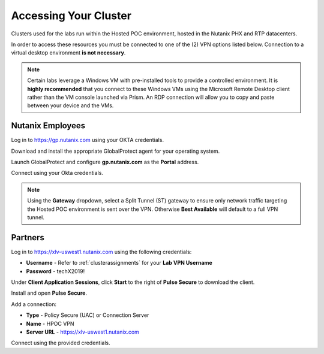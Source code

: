 .. _clusteraccess:

----------------------
Accessing Your Cluster
----------------------

Clusters used for the labs run within the Hosted POC environment, hosted in the Nutanix PHX and RTP datacenters.

In order to access these resources you must be connected to one of the (2) VPN options listed below. Connection to a virtual desktop environment **is not necessary**.

.. note::

  Certain labs leverage a Windows VM with pre-installed tools to provide a controlled environment. It is **highly recommended** that you connect to these Windows VMs using the Microsoft Remote Desktop client rather than the VM console launched via Prism. An RDP connection will allow you to copy and paste between your device and the VMs.

Nutanix Employees
.................

Log in to https://gp.nutanix.com using your OKTA credentials.

Download and install the appropriate GlobalProtect agent for your operating system.

Launch GlobalProtect and configure **gp.nutanix.com** as the **Portal** address.

Connect using your Okta credentials.

.. note::

  Using the **Gateway** dropdown, select a Split Tunnel (ST) gateway to ensure only network traffic targeting the Hosted POC environment is sent over the VPN. Otherwise **Best Available** will default to a full VPN tunnel.

Partners
........

Log in to https://xlv-uswest1.nutanix.com using the following credentials:

- **Username** - Refer to :ref:`clusterassignments` for your **Lab VPN Username**
- **Password** - techX2019!

Under **Client Application Sessions**, click **Start** to the right of **Pulse Secure** to download the client.

Install and open **Pulse Secure**.

Add a connection:

- **Type** - Policy Secure (UAC) or Connection Server
- **Name** - HPOC VPN
- **Server URL** - https://xlv-uswest1.nutanix.com

Connect using the provided credentials.
